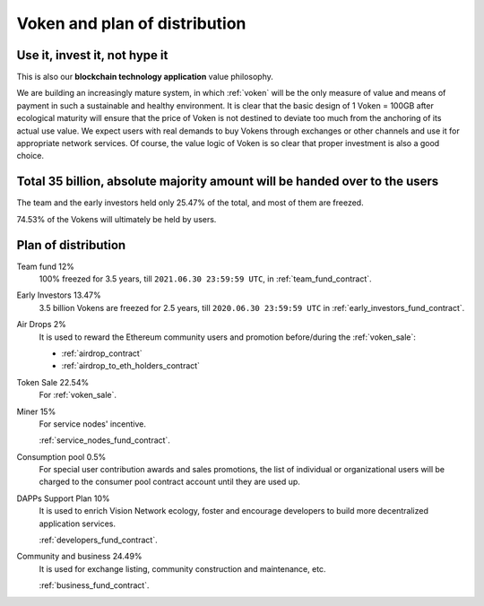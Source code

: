 Voken and plan of distribution
==============================

Use it, invest it, not hype it
------------------------------

This is also our **blockchain technology application** value philosophy.

We are building an increasingly mature system,
in which :ref:`voken` will be the only measure of value and means of payment
in such a sustainable and healthy environment.
It is clear that the basic design of 1 Voken = 100GB
after ecological maturity will ensure that
the price of Voken is not destined to deviate too much
from the anchoring of its actual use value.
We expect users with real demands to buy Vokens through exchanges
or other channels and use it for appropriate network services.
Of course, the value logic of Voken is so clear that proper investment is also a good choice.


Total 35 billion, absolute majority amount will be handed over to the users
---------------------------------------------------------------------------

The team and the early investors held only 25.47% of the total,
and most of them are freezed.

74.53% of the Vokens will ultimately be held by users.


Plan of distribution
--------------------

Team fund 12%
   100% freezed for 3.5 years, till ``2021.06.30 23:59:59 UTC``,
   in :ref:`team_fund_contract`.


Early Investors 13.47%
   3.5 billion Vokens are freezed for 2.5 years,
   till ``2020.06.30 23:59:59 UTC``
   in :ref:`early_investors_fund_contract`.


Air Drops 2%
   It is used to reward the Ethereum community users
   and promotion before/during the :ref:`voken_sale`:

   - :ref:`airdrop_contract`
   - :ref:`airdrop_to_eth_holders_contract`


Token Sale 22.54%
   For :ref:`voken_sale`.


Miner 15%
   For service nodes' incentive.

   :ref:`service_nodes_fund_contract`.



Consumption pool 0.5%
   For special user contribution awards and sales promotions,
   the list of individual or organizational users will be
   charged to the consumer pool contract account until they are used up.


DAPPs Support Plan 10%
   It is used to enrich Vision Network ecology,
   foster and encourage developers
   to build more decentralized application services.

   :ref:`developers_fund_contract`.

Community and business 24.49%
   It is used for exchange listing,
   community construction and maintenance, etc.

   :ref:`business_fund_contract`.
